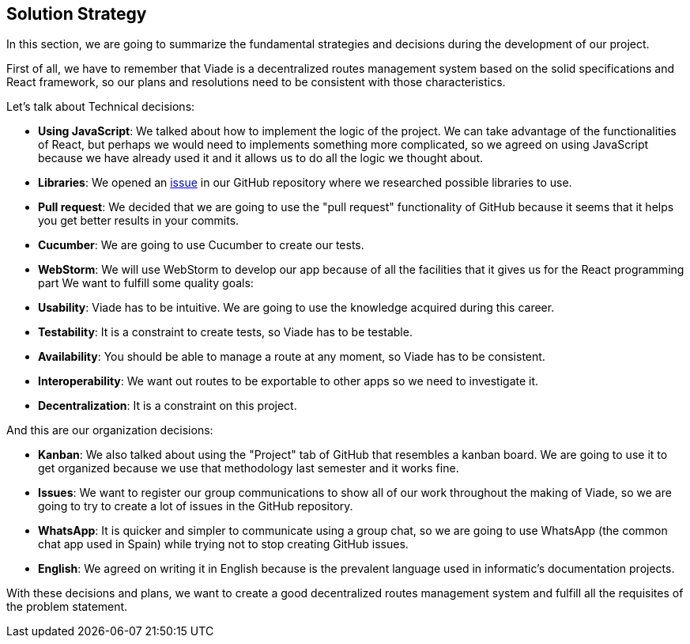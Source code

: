 [[section-solution-strategy]]
== Solution Strategy

In this section, we are going to summarize the fundamental strategies and decisions during the development of our project.

First of all, we have to remember that Viade is a decentralized routes management system based on the solid specifications and React framework, so our plans and resolutions need to be consistent with those characteristics.

Let's talk about Technical decisions:

* *Using JavaScript*: We talked about how to implement the logic of the project. We can take advantage of the functionalities of React, but perhaps we would need to implements something more complicated, so we agreed on using JavaScript because we have already used it and it allows us to do all the logic we thought about.

* *Libraries*: We opened an link:https://github.com/Arquisoft/viade_es2c/issues/5[issue] in our GitHub repository where we researched possible libraries to use.

* *Pull request*: We decided that we are going to use the "pull request" functionality of GitHub because it seems that it helps you get better results in your commits.

* *Cucumber*: We are going to use Cucumber to create our tests.

* *WebStorm*: We will use WebStorm to develop our app because of all the facilities that it gives us for the React programming part
We want to fulfill some quality goals:

* *Usability*: Viade has to be intuitive. We are going to use the knowledge acquired during this career.
* *Testability*: It is a constraint to create tests, so Viade has to be testable.
* *Availability*: You should be able to manage a route at any moment, so Viade has to be consistent.
* *Interoperability*: We want out routes to be exportable to other apps so we need to investigate it.
* *Decentralization*: It is a constraint on this project.

And this are our organization decisions:

* *Kanban*: We also talked about using the "Project" tab of GitHub that resembles a kanban board. We are going to use it to get organized because we use that methodology last semester and it works fine.

* *Issues*: We want to register our group communications to show all of our work throughout the making of Viade, so we are going to try to create a lot of issues in the GitHub repository.

* *WhatsApp*: It is quicker and simpler to communicate using a group chat, so we are going to use WhatsApp (the common chat app used in Spain) while trying not to stop creating GitHub issues.

* *English*: We agreed on writing it in English because is the prevalent language used in informatic's documentation projects.

With these decisions and plans, we want to create a good decentralized routes management system and fulfill all the requisites of the problem statement.